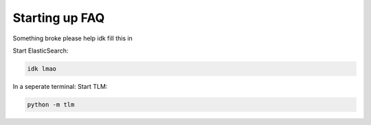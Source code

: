 =================================
Starting up FAQ
=================================

Something broke please help idk fill this in

Start ElasticSearch:

.. code:: bash

   idk lmao

In a seperate terminal: Start TLM:

.. code:: bash

   python -m tlm